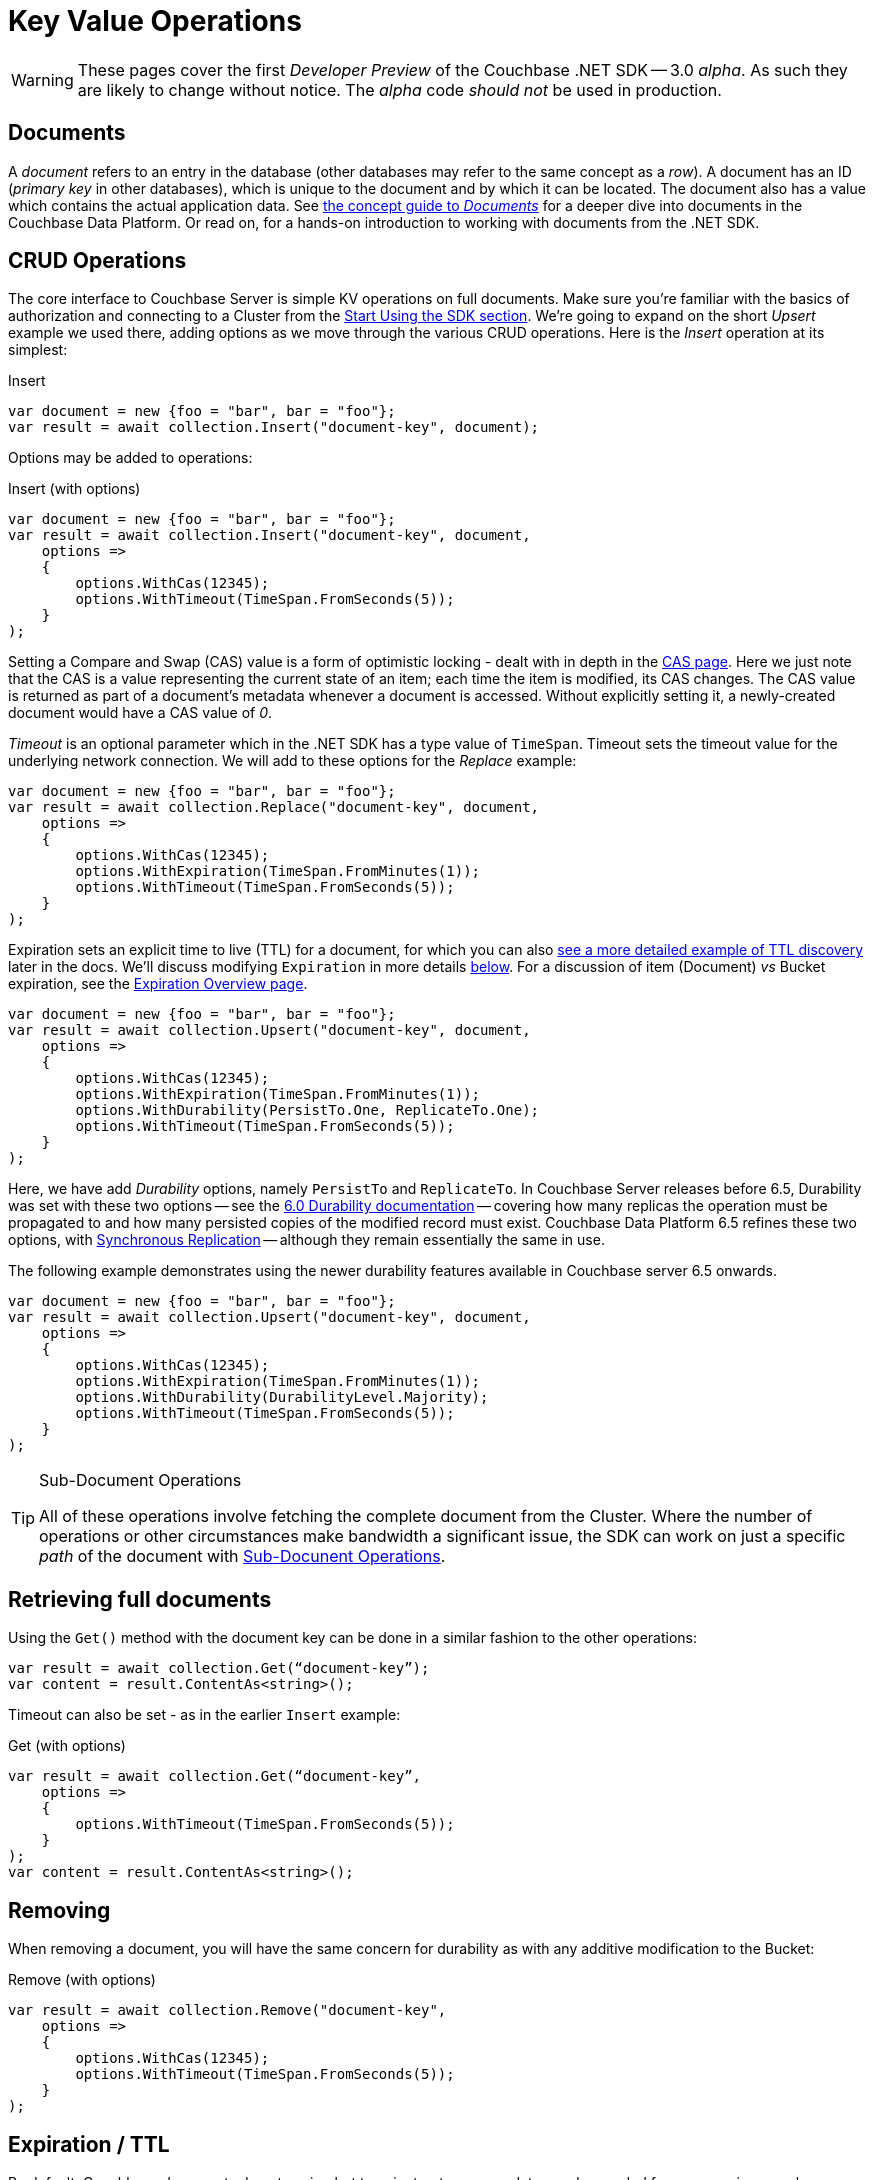 = Key Value Operations
:navtitle: KV Operations
:page-topic-type: howto
:page-aliases: document-operations.adoc

WARNING: These pages cover the first _Developer Preview_ of the Couchbase .NET SDK -- 3.0 _alpha_.
As such they are likely to change without notice.
The _alpha_ code _should not_ be used in production.

// The complete code sample used on this page can be downloaded from
//  xref::example$document.cs[here]
// - from which you can see in context how to authenticate and connect to a Couchbase Cluster, then perform these Bucket operations.


== Documents

A _document_ refers to an entry in the database (other databases may refer to the same concept as a _row_).
A document has an ID (_primary key_ in other databases), which is unique to the document and by which it can be located.
The document also has a value which contains the actual application data.
See xref:concept-docs:documents.adoc[the concept guide to _Documents_] for a deeper dive into documents in the Couchbase Data Platform.
Or read on, for a hands-on introduction to working with documents from the .NET SDK.

== CRUD Operations

The core interface to Couchbase Server is simple KV operations on full documents.
Make sure you're familiar with the basics of authorization and connecting to a Cluster from the xref:hello-world:start-using-sdk.adoc[Start Using the SDK section].
We're going to expand on the short _Upsert_ example we used there, adding options as we move through the various CRUD operations.
Here is the _Insert_ operation at its simplest:

.Insert
[source,csharp]
----
var document = new {foo = "bar", bar = "foo"};
var result = await collection.Insert("document-key", document);
----

Options may be added to operations:

.Insert (with options)
[source,csharp]
----
var document = new {foo = "bar", bar = "foo"};
var result = await collection.Insert("document-key", document,
    options =>
    {
        options.WithCas(12345);
        options.WithTimeout(TimeSpan.FromSeconds(5));
    }
);
----

Setting a Compare and Swap (CAS) value is a form of optimistic locking - dealt with in depth in the xref:concurrent-document-mutations.adoc[CAS page].
Here we just note that the CAS is a value representing the current state of an item; each time the item is modified, its CAS changes.
The CAS value is returned as part of a document’s metadata whenever a document is accessed.
Without explicitly setting it, a newly-created document would have a CAS value of _0_.

_Timeout_ is an optional parameter which in the .NET SDK has a type value of `TimeSpan`.
Timeout sets the timeout value for the underlying network connection.
We will add to these options for the _Replace_ example:

[source,csharp]
----
var document = new {foo = "bar", bar = "foo"};
var result = await collection.Replace("document-key", document,
    options =>
    {
        options.WithCas(12345);
        options.WithExpiration(TimeSpan.FromMinutes(1));
        options.WithTimeout(TimeSpan.FromSeconds(5));
    }
);
----

Expiration sets an explicit time to live (TTL) for a document, for which you can also xref:sdk-xattr-example.adoc[see a more detailed example of TTL discovery] later in the docs.
We'll discuss modifying `Expiration` in more details xref:#net-modifying-expiration[below].
For a discussion of item (Document) _vs_ Bucket expiration, see the
xref:6.0@server:learn:buckets-memory-and-storage/expiration.adoc#expiration-bucket-versus-item[Expiration Overview page].

[source,csharp]
----
var document = new {foo = "bar", bar = "foo"};
var result = await collection.Upsert("document-key", document,
    options =>
    {
        options.WithCas(12345);
        options.WithExpiration(TimeSpan.FromMinutes(1));
        options.WithDurability(PersistTo.One, ReplicateTo.One);
        options.WithTimeout(TimeSpan.FromSeconds(5));
    }
);
----

Here, we have add _Durability_ options, namely `PersistTo` and `ReplicateTo`.
In Couchbase Server releases before 6.5, Durability was set with these two options -- see the xref:https://docs.couchbase.com/dotnet-sdk/2.7/durability.html[6.0 Durability documentation] -- covering  how many replicas the operation must be propagated to and how many persisted copies of the modified record must exist.
Couchbase Data Platform 6.5 refines these two options, with xref:synchronous-replication.adoc[Synchronous Replication] -- although they remain essentially the same in use.
// -- as well as adding the option of xref:transactions.adoc[atomic document transactions].

The following example demonstrates using the newer durability features available in Couchbase server 6.5 onwards.

[source,csharp]
----
var document = new {foo = "bar", bar = "foo"};
var result = await collection.Upsert("document-key", document,
    options =>
    {
        options.WithCas(12345);
        options.WithExpiration(TimeSpan.FromMinutes(1));
        options.WithDurability(DurabilityLevel.Majority);
        options.WithTimeout(TimeSpan.FromSeconds(5));
    }
);
----

[TIP]
.Sub-Document Operations
====
All of these operations involve fetching the complete document from the Cluster.
Where the number of operations or other circumstances make bandwidth a significant issue, the SDK can work on just a specific _path_ of the document with xref:subdocument-operations.adoc[Sub-Docunent Operations].
====

== Retrieving full documents

Using the `Get()` method with the document key can be done in a similar fashion to the other operations:

[source,csharp]
----
var result = await collection.Get(“document-key”);
var content = result.ContentAs<string>();
----

Timeout can also be set - as in the earlier `Insert` example:

.Get (with options)
[source,csharp]
----
var result = await collection.Get(“document-key”,
    options =>
    {
        options.WithTimeout(TimeSpan.FromSeconds(5));
    }
);
var content = result.ContentAs<string>();
----


== Removing

When removing a document, you will have the same concern for durability as with any additive modification to the Bucket:

.Remove (with options)
[source,csharp]
----
var result = await collection.Remove("document-key",
    options =>
    {
        options.WithCas(12345);
        options.WithTimeout(TimeSpan.FromSeconds(5));
    }
);
----

== Expiration / TTL

By default, Couchbase documents do not expire, but transient or temporary data may be needed for user sessions, caches, or other temporary documents.
Using `Touch()`, you can set expiration values on documents to handle transient data:

[source,csharp]
----
var result = await collection.Touch("document-key", TimeSpan.FromSeconds(10));
----

A network timeout can be set with the optional `TouchOptions()`, in the same fashion as earlier examples on this page:

[source,csharp]
----
var result = await collection.Touch("document-key", TimeSpan.FromSeconds(30),
    options =>
    {
        options.WithTimeout(TimeSpan.FromSeconds(5));
    }
);
----

== Atomic document modifications

The value of a document can be increased or decreased atomically using `Binary.Increment()` and `Binary.Decrement()`.

.Increment
[source,csharp]
----
// increment binary value by 1, if document doesn’t exist, seed it at 1
await collection.Binary.Increment("document-key");
----

.Increment (with options)
[source,csharp]
----
await collection.Binary.Increment("document-key",
    options =>
    {
        options.WithDelta(1);
        options.WithInitial(1000);
        options.WithCas(12345);
        options.WithExpiration(TimeSpan.FromDays(1));
        options.WithTimeout(TimeSpan.FromSeconds(5));
    }
);
----

.Decrement
[source,csharp]
----
// decrement binary value by 1, if document doesn’t exist, seed it at 1
await collection.Binary.Decrement("document-key");
----

.Decrement (with options)
[source,csharp]
----
await collection.Binary.Decrement("document-key",
    options =>
    {
        options.WithDelta(1);
        options.WithInitial(1000);
        options.WithCas(12345);
        options.WithExpiration(TimeSpan.FromDays(1));
        options.WithTimeout(TimeSpan.FromSeconds(5));
    }
);
----

NOTE: Increment & Decrement are considered part of the ‘binary’ API and as such may still be subject to change

== Additional Resources

Working on just a specific path within a JSON document will reduce network bandwidth requirements - see the xref:subdocument-operations.adoc[Sub-Document] pages.
For working with metadata on a document, reference our xref:sdk-xattr-example.adoc[Extended Attributes] pages.

// Another way of increasing network performance is to _pipeline_ operations with xref:batching-operations.adoc[Batching Operations].

// As well as various xref:concept-docs:data-model.adoc[Formats] of JSON, Couchbase can work directly with xref:non-json.adoc[arbitary bytes, or binary format].

Our xref:n1ql-queries-with-sdk.adoc[Query Engine] enables retrieval of information using the SQL-like syntax of N1QL.
